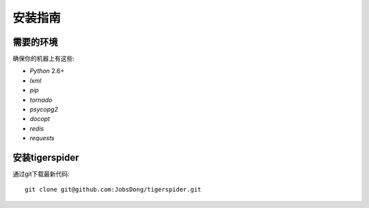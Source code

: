 =========
安装指南
=========

需要的环境
============

确保你的机器上有这些:

* `Python` 2.6+
* `lxml`
* `pip`
* `tornado`
* `psycopg2`
* `docopt`
* `redis`
* `requests`

安装tigerspider
================

通过git下载最新代码::

    git clone git@github.com:JobsDong/tigerspider.git
